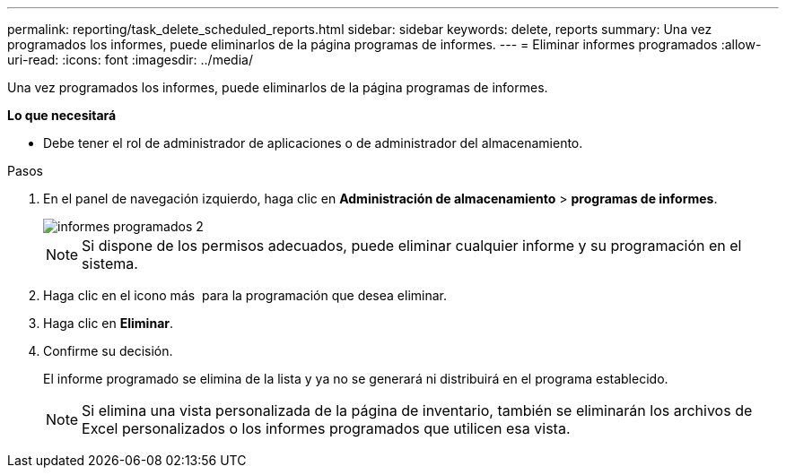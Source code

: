 ---
permalink: reporting/task_delete_scheduled_reports.html 
sidebar: sidebar 
keywords: delete, reports 
summary: Una vez programados los informes, puede eliminarlos de la página programas de informes. 
---
= Eliminar informes programados
:allow-uri-read: 
:icons: font
:imagesdir: ../media/


[role="lead"]
Una vez programados los informes, puede eliminarlos de la página programas de informes.

*Lo que necesitará*

* Debe tener el rol de administrador de aplicaciones o de administrador del almacenamiento.


.Pasos
. En el panel de navegación izquierdo, haga clic en *Administración de almacenamiento* > *programas de informes*.
+
image::../media/scheduled_reports_2.gif[informes programados 2]

+
[NOTE]
====
Si dispone de los permisos adecuados, puede eliminar cualquier informe y su programación en el sistema.

====
. Haga clic en el icono más image:../media/more_icon.gif[""] para la programación que desea eliminar.
. Haga clic en *Eliminar*.
. Confirme su decisión.
+
El informe programado se elimina de la lista y ya no se generará ni distribuirá en el programa establecido.

+
[NOTE]
====
Si elimina una vista personalizada de la página de inventario, también se eliminarán los archivos de Excel personalizados o los informes programados que utilicen esa vista.

====


